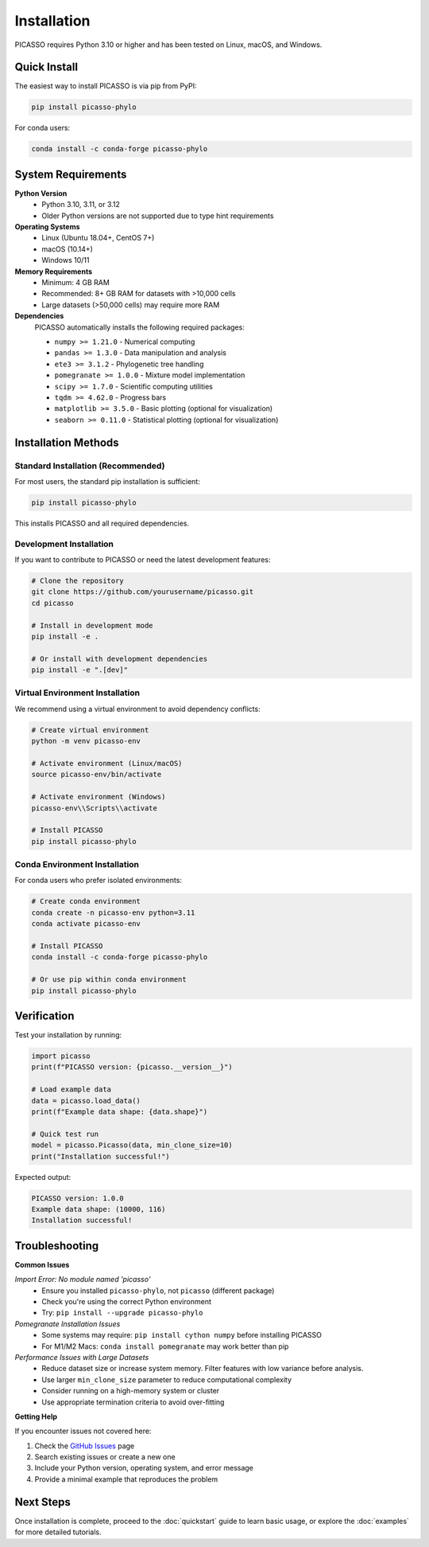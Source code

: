 Installation
============

PICASSO requires Python 3.10 or higher and has been tested on Linux, macOS, and Windows.

Quick Install
-------------

The easiest way to install PICASSO is via pip from PyPI:

.. code-block:: bash

   pip install picasso-phylo

For conda users:

.. code-block:: bash

   conda install -c conda-forge picasso-phylo

System Requirements
-------------------

**Python Version**
   - Python 3.10, 3.11, or 3.12
   - Older Python versions are not supported due to type hint requirements

**Operating Systems**
   - Linux (Ubuntu 18.04+, CentOS 7+)
   - macOS (10.14+) 
   - Windows 10/11

**Memory Requirements**
   - Minimum: 4 GB RAM
   - Recommended: 8+ GB RAM for datasets with >10,000 cells
   - Large datasets (>50,000 cells) may require more RAM

**Dependencies**
   PICASSO automatically installs the following required packages:

   - ``numpy >= 1.21.0`` - Numerical computing
   - ``pandas >= 1.3.0`` - Data manipulation and analysis
   - ``ete3 >= 3.1.2`` - Phylogenetic tree handling
   - ``pomegranate >= 1.0.0`` - Mixture model implementation
   - ``scipy >= 1.7.0`` - Scientific computing utilities
   - ``tqdm >= 4.62.0`` - Progress bars
   - ``matplotlib >= 3.5.0`` - Basic plotting (optional for visualization)
   - ``seaborn >= 0.11.0`` - Statistical plotting (optional for visualization)

Installation Methods
--------------------

Standard Installation (Recommended)
~~~~~~~~~~~~~~~~~~~~~~~~~~~~~~~~~~~~

For most users, the standard pip installation is sufficient:

.. code-block:: bash

   pip install picasso-phylo

This installs PICASSO and all required dependencies.

Development Installation
~~~~~~~~~~~~~~~~~~~~~~~~

If you want to contribute to PICASSO or need the latest development features:

.. code-block:: bash

   # Clone the repository
   git clone https://github.com/yourusername/picasso.git
   cd picasso

   # Install in development mode
   pip install -e .

   # Or install with development dependencies
   pip install -e ".[dev]"

Virtual Environment Installation
~~~~~~~~~~~~~~~~~~~~~~~~~~~~~~~~

We recommend using a virtual environment to avoid dependency conflicts:

.. code-block:: bash

   # Create virtual environment
   python -m venv picasso-env
   
   # Activate environment (Linux/macOS)
   source picasso-env/bin/activate
   
   # Activate environment (Windows)
   picasso-env\\Scripts\\activate
   
   # Install PICASSO
   pip install picasso-phylo

Conda Environment Installation
~~~~~~~~~~~~~~~~~~~~~~~~~~~~~~

For conda users who prefer isolated environments:

.. code-block:: bash

   # Create conda environment
   conda create -n picasso-env python=3.11
   conda activate picasso-env
   
   # Install PICASSO
   conda install -c conda-forge picasso-phylo
   
   # Or use pip within conda environment
   pip install picasso-phylo


Verification
------------

Test your installation by running:

.. code-block:: python

   import picasso
   print(f"PICASSO version: {picasso.__version__}")
   
   # Load example data
   data = picasso.load_data()
   print(f"Example data shape: {data.shape}")
   
   # Quick test run
   model = picasso.Picasso(data, min_clone_size=10)
   print("Installation successful!")

Expected output:

.. code-block:: text

   PICASSO version: 1.0.0
   Example data shape: (10000, 116)
   Installation successful!

Troubleshooting
---------------

**Common Issues**

*Import Error: No module named 'picasso'*
   - Ensure you installed ``picasso-phylo``, not ``picasso`` (different package)
   - Check you're using the correct Python environment
   - Try: ``pip install --upgrade picasso-phylo``

*Pomegranate Installation Issues*
   - Some systems may require: ``pip install cython numpy`` before installing PICASSO
   - For M1/M2 Macs: ``conda install pomegranate`` may work better than pip

*Performance Issues with Large Datasets*
   - Reduce dataset size or increase system memory. Filter features with low variance before analysis.
   - Use larger ``min_clone_size`` parameter to reduce computational complexity
   - Consider running on a high-memory system or cluster
   - Use appropriate termination criteria to avoid over-fitting

**Getting Help**

If you encounter issues not covered here:

1. Check the `GitHub Issues <https://github.com/dpeerlab/picasso/issues>`_ page
2. Search existing issues or create a new one
3. Include your Python version, operating system, and error message
4. Provide a minimal example that reproduces the problem

Next Steps
----------

Once installation is complete, proceed to the :doc:`quickstart` guide to learn basic usage, or explore the :doc:`examples` for more detailed tutorials.